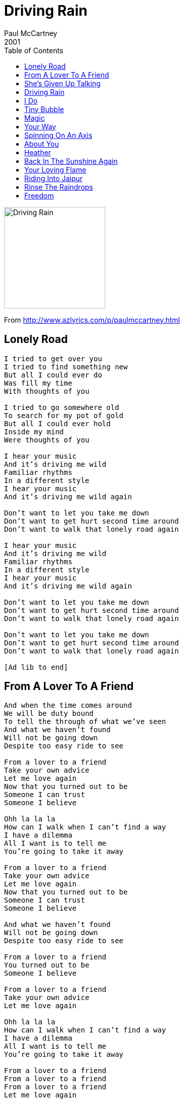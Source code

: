= Driving Rain
Paul McCartney
2001
:toc:

image:../cover.jpg[Driving Rain,200,200]

From http://www.azlyrics.com/p/paulmccartney.html  

== Lonely Road

[verse]
____

I tried to get over you
I tried to find something new
But all I could ever do
Was fill my time
With thoughts of you

I tried to go somewhere old
To search for my pot of gold
But all I could ever hold
Inside my mind
Were thoughts of you

I hear your music
And it's driving me wild
Familiar rhythms
In a different style
I hear your music
And it's driving me wild again

Don't want to let you take me down
Don't want to get hurt second time around
Don't want to walk that lonely road again

I hear your music
And it's driving me wild
Familiar rhythms
In a different style
I hear your music
And it's driving me wild again

Don't want to let you take me down
Don't want to get hurt second time around
Don't want to walk that lonely road again

Don't want to let you take me down
Don't want to get hurt second time around
Don't want to walk that lonely road again

[Ad lib to end] 
____

== From A Lover To A Friend

[verse]
____
And when the time comes around
We will be duty bound
To tell the through of what we've seen
And what we haven't found
Will not be going down
Despite too easy ride to see

From a lover to a friend
Take your own advice
Let me love again
Now that you turned out to be
Someone I can trust
Someone I believe

Ohh la la la
How can I walk when I can't find a way
I have a dilemma
All I want is to tell me
You're going to take it away

From a lover to a friend
Take your own advice
Let me love again
Now that you turned out to be
Someone I can trust
Someone I believe

And what we haven't found
Will not be going down
Despite too easy ride to see

From a lover to a friend
You turned out to be
Someone I believe

From a lover to a friend
Take your own advice
Let me love again

Ohh la la la
How can I walk when I can't find a way
I have a dilemma
All I want is to tell me
You're going to take it away

From a lover to a friend
From a lover to a friend
From a lover to a friend
Let me love again 
____

== She's Given Up Talking

[verse]
____
She's given up talking
Don't say a word
Even in the classroom
Not a dickie bird
Unlike other children
She's seen and never heard
She's given up talking
Don't say a word

You see her in the playground
Standing on her own
Everybody wonders
Why she's all alone
Someone made her angry
Someone's got her scared
She's given up talking
Don't say a word

Ah but when she comes home
It's yap-a-yap-yap
Words are running freely
Like the water from a tap
Her brothers and her sisters
Can't get a word in edgeways
But when she's back at school again
She goes into a daze

Ah but when she comes home
It's yap-a-yap-yap
Words are running freely
Like the water from a tap
Her brothers and her sisters
Can't get a word in edgeways
But when she's back at school again
She goes into a daze

She's given up talking
Don't say a word
Even in the classroom
Not a dickie bird
Unlike other children
She's seen and never heard
She's given up talking
Don't say a word

She's given up talking
She don't say a word

Don't say a word 
____

== Driving Rain

[verse]
____
12345 Let's go for a drive
678910 Let's go there and back again

Something's open it's my heart
If something's missing it's when we're apart
If something's good it's when we're back together again

Nothing's wrong it's just insane
Nothing's right until you're back again
Nothing's broken when it's softly spoken
And we're walking slowly down the lane

Why don't we drive in the rain
Straight to the eye of the hurricane
Go for a ride in the driving rain

12345 Let's go for a drive
678910 Ooh Ooh
12345 Let's go for a drive
678910 Let's go there and back again
Baby baby

You come walking through my door
Like the one that I've been waiting for
Letting sunshine in the darkest places when I've been going there again

So why don't we drive in the rain
Straight to the eye of the hurricane

Why don't we drive in the rain
Straight to the eye of the hurricane
Go for a ride in the driving rain
12345 Let's go for a drive
678910 Ooh Ooh
12345 Let's go for a drive
678910 Let's go there and back again
Baby baby

In the driving rain
Why don't we drive
In the driving rain

12345 Ooh Ooh
678910 Let's go back again
12345 Let's go for a drive
678910 Let's go there and back again

You come walking through my door 
____

== I Do

[verse]
____
If you only knew
How much it meant to me
You'd understand
And I would feel
Your love was true
This is all I want
This is all I need
This is all I long for, I do

Just remember this
After a time it's through
And nevermore
Will there be days
For me and you
This is all I ask
All I ask of you
Please remember darling, I do
Love you

Days go by so quickly
When you're having fun
But life is never easy
Even in the sun

Please remember this
After a time it's through
And nevermore
Will there be days
For me and you

This is all I want
This is all I need
Darling please remember, I do
Love you

If you only knew 
____

== Tiny Bubble

[verse]
____
If you're part of my love
Don't leave home tonight
While we're sleeping we can learn to see that
All the world's a tiny bubble
Floating inside
Those of us who notice are
Expected to hide
All the world's a tiny bubble
Floating inside, the truth

When I look in your eyes
I can see the sky
Shining down upon the perfect garden
All the world's a tiny bubble
Floating inside
Those of us who notice are
Expected to hide
All the world's a tiny bubble
Floating inside the truth

You can't imagine just what I've been going through
I wouldn't wish it on a soul much less on you
I well remember when my heart was free
My soul could laugh, so could we

If you're part of my love
Don't leave home tonight
While we're sleeping we can learn to see that
All the world's a tiny bubble
Floating inside
Those of us who notice are
Expected to hide
All the world's a tiny bubble
Floating inside, the truth

You can't imagine just what I've been going through
I wouldn't wish it on a soul much less on you
I well remember when my soul was free
My heart could sing, so could we

If you're part of my love
You won't leave home tonight
While we're sleeping we can learn to see that
All the world's a tiny bubble
Floating inside
All the world's a tiny bubble
Floating inside

All the world's a tiny bubble
Repeat to end
____

== Magic

////
https://www.google.com/search?q=Paul+McCartney+lyrics+Magic
////

[verse]
____
There must have been magic
The night that we met
If I hadn't stopped you
I`d always regret

A few minutes later
You`d have been out that door
And I`d have been lonely
Forever more
Forever more

Oh what made us do it?
Under what holy spell?
Nature`s mother knew it
Only too well

She reached out her fingers
To point at the sky
Leaving me helpless
Not knowing why

And this is the hour
That they turn out the light
Nothing but memories
Burning so bright
Burning so bright

Oh what made us do it?
Under what holy spell?
Nature`s mother knew it
Only too well

There must have been magic
The night that we met
If I hadn't stopped you
I`d always regret

There must have been magic
There must have been magic
There must have been magic
The night that we met
____

== Your Way

[verse]
____
I like it
Please don't take my heart away
It's happy
Where it is so let it stay
You gave me love
You gave me what I wanted
You gave me love your way

I've seen it
Shining from the furthest stars
Like Venus
Saw it on the way to Mars
You gave me love
You gave me what I wanted
You gave me love your way

Your way is strong
You way is right
Your way is mine tonight

I like it
Please don't take my heart away
It's happy
Where it is so let it stay
You gave me love
You gave me what I wanted
You gave me love your way

Your way is strong
You way is right
Your way is mine tonight

Your way is strong
You way is right
Your way is mine tonight

You gave me love your way 
____

== Spinning On An Axis

[verse]
____
World spinning round
To the next revolution
Sun going down
Gonna rise up again

I watch the sun go down
With some sorrow
And now I know it's gonna come back tomorrow
Ain't no reason
It has to do that
It's the season of the culture bat

Spinning on an axis
Spinning on an axis
Staring in the face
Of time and space
Spinning on an axis

World spinning round
To the next revolution
Sun going down
Gonna rise up again

Hear me rising
Rise up and sing, rise up, rise up

Although I'm curious
It isn't a crime
I want to know if I'll
Find out in time
A lot of people busy doing their thing
Gonna wake up and sing

Spinning on an axis
Spinning on an axis
We ask the question
And the answer's yes
Spinning on an axis

I watch the sun go down
With some sorrow
And now I know it's gonna come back tomorrow
Ain't no reason why
It has to do that
It's the season of the culture bat

I watch the sun go down
Wonder if it's gonna come back
Certainly there's no guarantee
But I got a feeling it will be
Spinning on an axis
Spinning on an axis
Spinning on an axis
Spinning on, Spinning on an axis
Spinning on an axis

World spinning round
To the next revolution
Sun going down
Gonna rise up again

World spinning round
To the next revolution
Sun going down
Gonna rise up again
Gonna rise up
Gonna rise up
Gonna rise up
Gonna rise up
____

== About You

[verse]
____
You give me power to get out of bed
When in the morning I'm feeling dead
Living and loving there's a lot to be said it's true

Gonna say it about you
Gonna say it about you

Out of the darkness and into the light
Straight to the centre of everything right
Darling don't worry the sky will be bright and blue

When I say it about you
Gonna say it about you
I'll say it about you

When did you teach me to fly thru the air
Sooner or later we all will be there
I read the headlines and now I can swear it's true

And they said it about you
Gonna say it about you
Gonna say it about you
Gonna say it about you
Gonna say it about you 
____

== Heather

[verse]
____

I'm gonna fly to the moon
Check in outta space
Find me a suitable plot
Build myself a place
There I will stay
For a year and a day
Until the cares of my life blow away
And I will dance to a runcible tune
With the queen of my heart

Heather
____

== Back In The Sunshine Again

[verse]
____
Here we are
Back in the sunshine again
No more worries
and no more pain

We're leaving behind
All our troubles and strife
And that's the way it's gonna be
For the rest of my life

Here we are, here we are
Back in the sunshine again
No more worries, no more worries
And no more pain, no more pain

Life's too short, to spend it lonely
You only throw it away
Listen to your voice of reason, call it a day

Take a ride, take a ride
Out to the land of the free
Don't hurry take your time, take your time
Come and spend it with me

Back in the sunshine
Back in the sunshine

Here we are
Back in the sunshine again
No more worries, no more worries
And no more pain

Life's too short, to spend it lonely
You only throw it away
Listen to your voice of reason, call it a day

Here we are
Back in the sunshine again
No more worries, no more worries
And no more pain

Here we are
Back in the sunshine again
No more worries or pain
And no more pain

Back in the sunshine again
No more worries
Back in the sunshine again 
____

== Your Loving Flame

[verse]
____
How can I hope to reach your love
Help me to discover
What it is you're thinking of

'Cos when we kiss, nothing feels the same
I could spend eternity
Inside your loving flame

What am I to do
If I don't have you
I'll be feeling blue
Just sitting here without you
You could be the one
To chase my blues away, away

So tell me how, how to reach your love
Help me to discover
What it is you're thinking of

'Cos when we kiss, nothing feels the same
I could spend eternity
Inside your loving flame

What am I to do
If I don't have you
I'll be feeling blue
Just sitting here without you
You could be the one
To chase my blues away, away

'Cos when we kiss, nothing feels the same
I could spend eternity
Inside your loving flame

So tell me how, how to reach your love
Help me to discover
What it is you're thinking of

How can I hope to reach your love
Here forever in your loving flame 
____

== Riding Into Jaipur

[verse]
____
Riding to Jaipur
Riding through the night
Riding with my baby
Oh what a delight
Oh what a delight
It is

[Repeat]
____

== Rinse The Raindrops

[verse]
____
Rinse the raindrops
From your head
Wipe your eyes
Go back to bed
In the morning
Skies'll clear
And I'll be here

See the sunlight
Break the ice
For the birds of paradise
Listen to the song they sing
Awakening

[Repeat]
____

== Freedom

[verse]
____
This is my right
A right given by God
To live a free life
To live in freedom

Talkin' about freedom
I'm talkin' 'bout freedom
I will fight
For the right
To live in freedom

Anyone tries to take it away
They'll have to answer
'Cause this is my right

I'm talkin' about freedom
Talkin' 'bout freedom
I will fight
For the right
To live in freedom

I'm talkin' 'bout freedom
I'm talkin' 'bout freedom
I will fight
For the right
To live in freedom

Everybody talkin' 'bout freedom
We're talkin' 'bout freedom
We will fight
For the right
To live in freedom

I'm talkin' 'bout freedom
Talkin' 'bout freedom
I will fight
For the right
To live in freedom

I'm talkin' 'bout freedom
I'm talkin' 'bout freedom
We will fight
For the right
To live in freedom 
____

